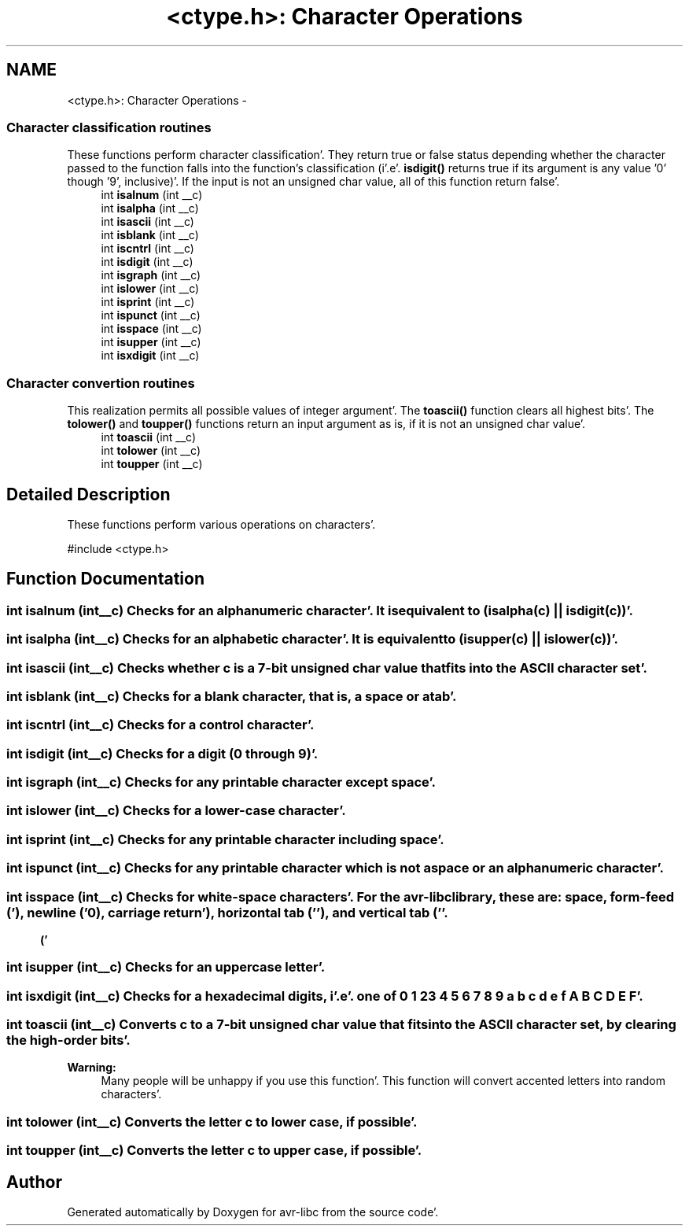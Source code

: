 .TH "<ctype.h>: Character Operations" 3 "Fri Jan 27 2012" "Version 1.7.1" "avr-libc" \" -*- nroff -*-
.ad l
.nh
.SH NAME
<ctype.h>: Character Operations \- 
.SS "Character classification routines"
 These functions perform character classification'\&. They return true or false status depending whether the character passed to the function falls into the function's classification (i'\&.e'\&. \fBisdigit()\fP returns true if its argument is any value '0' though '9', inclusive)'\&. If the input is not an unsigned char value, all of this function return false'\&. 
.in +1c
.ti -1c
.RI "int \fBisalnum\fP (int __c)"
.br
.ti -1c
.RI "int \fBisalpha\fP (int __c)"
.br
.ti -1c
.RI "int \fBisascii\fP (int __c)"
.br
.ti -1c
.RI "int \fBisblank\fP (int __c)"
.br
.ti -1c
.RI "int \fBiscntrl\fP (int __c)"
.br
.ti -1c
.RI "int \fBisdigit\fP (int __c)"
.br
.ti -1c
.RI "int \fBisgraph\fP (int __c)"
.br
.ti -1c
.RI "int \fBislower\fP (int __c)"
.br
.ti -1c
.RI "int \fBisprint\fP (int __c)"
.br
.ti -1c
.RI "int \fBispunct\fP (int __c)"
.br
.ti -1c
.RI "int \fBisspace\fP (int __c)"
.br
.ti -1c
.RI "int \fBisupper\fP (int __c)"
.br
.ti -1c
.RI "int \fBisxdigit\fP (int __c)"
.br
.in -1c
.SS "Character convertion routines"
 This realization permits all possible values of integer argument'\&. The \fBtoascii()\fP function clears all highest bits'\&. The \fBtolower()\fP and \fBtoupper()\fP functions return an input argument as is, if it is not an unsigned char value'\&. 
.in +1c
.ti -1c
.RI "int \fBtoascii\fP (int __c)"
.br
.ti -1c
.RI "int \fBtolower\fP (int __c)"
.br
.ti -1c
.RI "int \fBtoupper\fP (int __c)"
.br
.in -1c
.SH "Detailed Description"
.PP 
These functions perform various operations on characters'\&.
.PP
.PP
.nf
 #include <ctype\&.h>
.fi
.PP
 
.SH "Function Documentation"
.PP 
.SS "int isalnum (int__c)"Checks for an alphanumeric character'\&. It is equivalent to \fC(isalpha(c) || isdigit(c))\fP'\&. 
.SS "int isalpha (int__c)"Checks for an alphabetic character'\&. It is equivalent to \fC(isupper(c) || islower(c))\fP'\&. 
.SS "int isascii (int__c)"Checks whether \fCc\fP is a 7-bit unsigned char value that fits into the ASCII character set'\&. 
.SS "int isblank (int__c)"Checks for a blank character, that is, a space or a tab'\&. 
.SS "int iscntrl (int__c)"Checks for a control character'\&. 
.SS "int isdigit (int__c)"Checks for a digit (0 through 9)'\&. 
.SS "int isgraph (int__c)"Checks for any printable character except space'\&. 
.SS "int islower (int__c)"Checks for a lower-case character'\&. 
.SS "int isprint (int__c)"Checks for any printable character including space'\&. 
.SS "int ispunct (int__c)"Checks for any printable character which is not a space or an alphanumeric character'\&. 
.SS "int isspace (int__c)"Checks for white-space characters'\&. For the avr-libc library, these are: space, form-feed ('\\f'), newline ('\\n'), carriage return ('\\r'), horizontal tab ('\\t'), and vertical tab ('\\v')'\&. 
.SS "int isupper (int__c)"Checks for an uppercase letter'\&. 
.SS "int isxdigit (int__c)"Checks for a hexadecimal digits, i'\&.e'\&. one of 0 1 2 3 4 5 6 7 8 9 a b c d e f A B C D E F'\&. 
.SS "int toascii (int__c)"Converts \fCc\fP to a 7-bit unsigned char value that fits into the ASCII character set, by clearing the high-order bits'\&.
.PP
\fBWarning:\fP
.RS 4
Many people will be unhappy if you use this function'\&. This function will convert accented letters into random characters'\&. 
.RE
.PP

.SS "int tolower (int__c)"Converts the letter \fCc\fP to lower case, if possible'\&. 
.SS "int toupper (int__c)"Converts the letter \fCc\fP to upper case, if possible'\&. 
.SH "Author"
.PP 
Generated automatically by Doxygen for avr-libc from the source code'\&.
